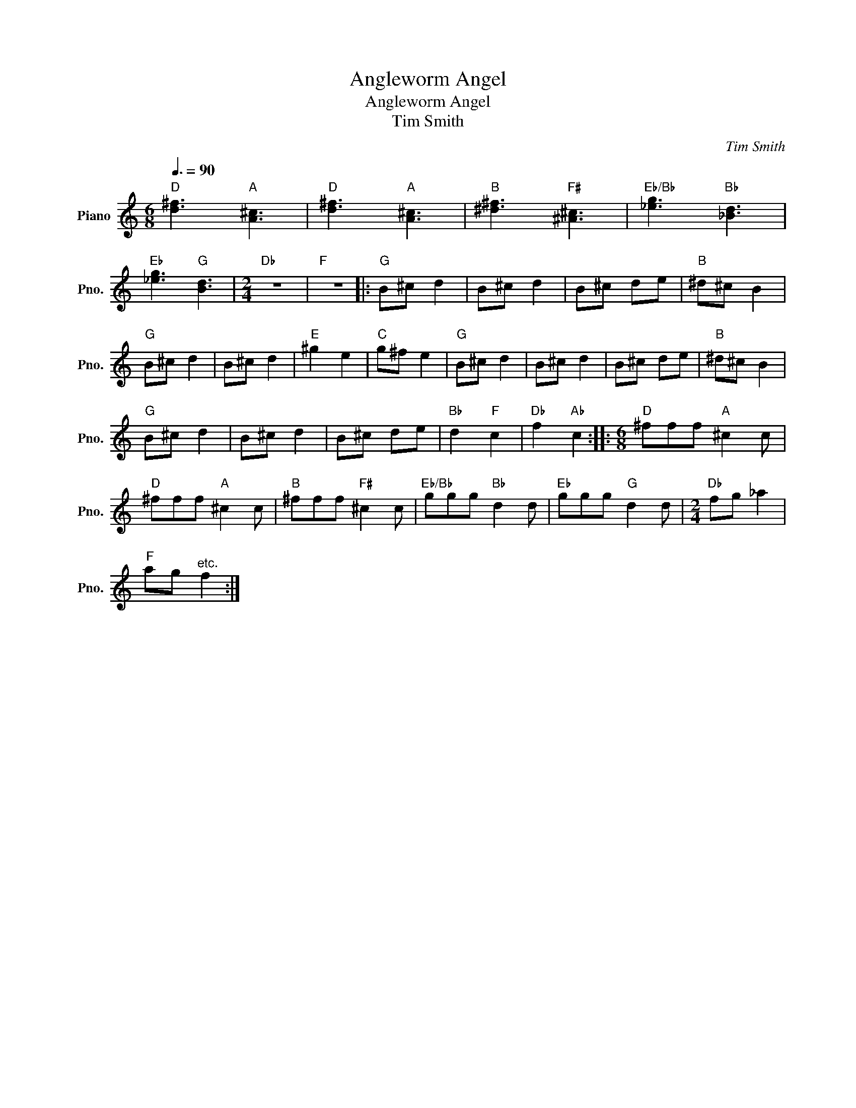 X:1
T:Angleworm Angel
T:Angleworm Angel
T:Tim Smith
C:Tim Smith
L:1/8
Q:3/8=90
M:6/8
K:C
V:1 treble nm="Piano" snm="Pno."
V:1
"D" [d^f]3"A" [A^c]3 |"D" [d^f]3"A" [A^c]3 |"B" [^d^f]3"F#" [^A^c]3 |"Eb/Bb" [_eg]3"Bb" [_Bd]3 | %4
"Eb" [_eg]3"G" [Bd]3 |[M:2/4]"Db" z4 |"F" z4 |:"G" B^c d2 | B^c d2 | B^c de |"B" ^d^c B2 | %11
"G" B^c d2 | B^c d2 |"E" ^g2 e2 |"C" g^f e2 |"G" B^c d2 | B^c d2 | B^c de |"B" ^d^c B2 | %19
"G" B^c d2 | B^c d2 | B^c de |"Bb" d2"F" c2 |"Db" f2"Ab" c2 ::[M:6/8]"D" ^fff"A" ^c2 c | %25
"D" ^fff"A" ^c2 c |"B" ^fff"F#" ^c2 c |"Eb/Bb" ggg"Bb" d2 d |"Eb" ggg"G" d2 d |[M:2/4]"Db" fg _a2 | %30
"F" ag"^etc." f2 :| %31

